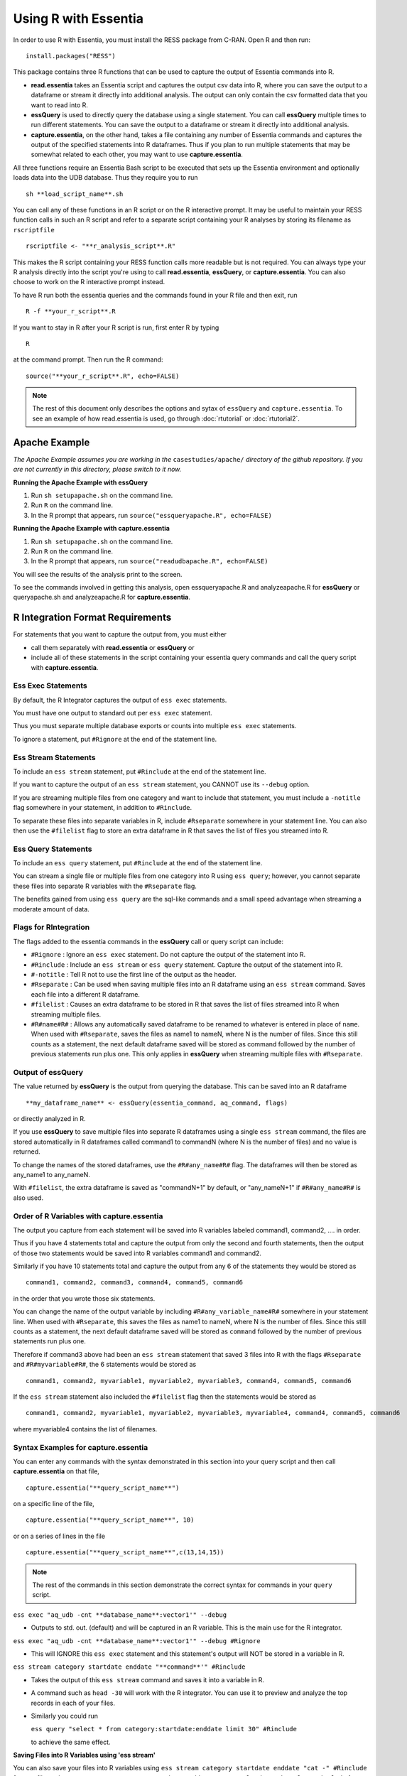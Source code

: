 *********************
Using R with Essentia
*********************

In order to use R with Essentia, you must install the RESS package from C-RAN. Open R and then run::

   install.packages("RESS")

 
This package contains three R functions that can be used to capture the output of Essentia commands into
R.

* **read.essentia** takes an Essentia script and captures the output csv data into R, where you can save the output to a dataframe or stream it directly into additional analysis. The output can only contain the csv formatted data that you want to read into R.
* **essQuery** is used to directly query the database using a single statement. You can call **essQuery** multiple times to run different statements. You can save the output to a dataframe or stream it directly into additional analysis.
* **capture.essentia**, on the other hand, takes a file containing any number of Essentia commands and captures the output of the specified statements into R dataframes. Thus if you plan to run multiple statements that may be somewhat related to each other, you may want to use **capture.essentia**.

All three functions require an Essentia Bash script to be executed that sets up the Essentia environment and optionally loads data into the UDB database. Thus they require you to run ::

    sh **load_script_name**.sh

You can call any of these functions in an R script or on the R interactive prompt. It may be useful to maintain your RESS function calls in such an R script and refer to a separate script containing your R analyses by storing its filename as ``rscriptfile`` ::

    rscriptfile <- "**r_analysis_script**.R"

.. Note: These filenames do NOT have to be the same.

This makes the R script containing your RESS function calls more readable but is not required. You can always type your R analysis directly into the script you're using to call **read.essentia**, **essQuery**, or **capture.essentia**. 
You can also choose to work on the R interactive prompt instead.

To have R run both the essentia queries and the commands found in your R file and then exit, run ::

    R -f **your_r_script**.R
    
If you want to stay in R after your R script is run, first enter R by typing ::

    R
    
at the command prompt. Then run the R command::

    source("**your_r_script**.R", echo=FALSE)
    
.. note::

    The rest of this document only describes the options and sytax of ``essQuery`` and ``capture.essentia``. To see an example of how read.essentia is used, go through :doc:`rtutorial` or :doc:`rtutorial2`.

Apache Example
==============
    
*The Apache Example assumes you are working in the* ``casestudies/apache/`` *directory of the github repository. If you are not currently in this directory, please switch to it now.*
    
**Running the Apache Example with essQuery**

1. Run ``sh setupapache.sh``  on the command line.
2. Run ``R`` on the command line.
3. In the R prompt that appears, run ``source("essqueryapache.R", echo=FALSE)``
    
**Running the Apache Example with capture.essentia**

1. Run ``sh setupapache.sh``  on the command line.
2. Run ``R`` on the command line.
3. In the R prompt that appears, run ``source("readudbapache.R", echo=FALSE)``

You will see the results of the analysis print to the screen.

To see the commands involved in getting this analysis, open essqueryapache.R and analyzeapache.R for **essQuery** or queryapache.sh and analyzeapache.R for **capture.essentia**.

R Integration Format Requirements
=================================

For statements that you want to capture the output from, you must either 

* call them separately with **read.essentia** or **essQuery** or
 
* include all of these statements in the script containing your essentia query commands and call the query script with **capture.essentia**.

Ess Exec Statements
------------------------

By default, the R Integrator captures the output of ``ess exec`` statements.

You must have one output to standard out per ``ess exec`` statement.

Thus you must separate multiple database exports or counts into multiple ``ess exec`` statements.

To ignore a statement, put ``#Rignore`` at the end of the statement line.

Ess Stream Statements
--------------------------

To include an ``ess stream`` statement, put ``#Rinclude`` at the end of the statement line.

If you want to capture the output of an ``ess stream`` statement, you CANNOT use its ``--debug`` option.

If you are streaming multiple files from one category and want to include that statement, you must include a ``-notitle`` flag somewhere in your statement, in addition to ``#Rinclude``.

To separate these files into separate variables in R, include ``#Rseparate`` somewhere in your statement line. 
You can also then use the ``#filelist`` flag to store an extra dataframe in R that saves the list of files you streamed into R.

Ess Query Statements
--------------------

To include an ``ess query`` statement, put ``#Rinclude`` at the end of the statement line.

You can stream a single file or multiple files from one category into R using ``ess query``; however, you cannot separate these files into separate R variables with the ``#Rseparate`` flag.

The benefits gained from using ``ess query`` are the sql-like commands and a small speed advantage when streaming a moderate amount of data.

Flags for RIntegration
-----------------------

The flags added to the essentia commands in the **essQuery** call or query script can include:

*    ``#Rignore`` : Ignore an ``ess exec`` statement. Do not capture
     the output of the statement into R.

*    ``#Rinclude`` : Include an ``ess stream`` or ``ess query`` statement. Capture the
     output of the statement into R.

*    ``#-notitle`` : Tell R not to use the first line of the output as
     the header.

*    ``#Rseparate`` : Can be used when saving multiple files into an R
     dataframe using an ``ess stream`` command. Saves each file into
     a different R dataframe.

*    ``#filelist`` : Causes an extra dataframe to be stored in R that
     saves the list of files streamed into R when streaming multiple
     files.

*    ``#R#name#R#`` : Allows any automatically saved dataframe to be
     renamed to whatever is entered in place of ``name``. When used with
     ``#Rseparate``, saves the files as name1 to nameN, where N is the
     number of files.  Since this still counts as a statement, the next
     default dataframe saved will be stored as command followed by the
     number of previous statements run plus one. This only
     applies in **essQuery** when streaming multiple files with ``#Rseparate``.


Output of essQuery
-------------------

The value returned by **essQuery** is the output from querying the database. This can be saved into an R dataframe :: 

    **my_dataframe_name** <- essQuery(essentia_command, aq_command, flags)

or directly analyzed in R.

If you use **essQuery** to save multiple files into separate R dataframes using a single ``ess stream`` command, the files are stored automatically in R dataframes called command1 to commandN
(where N is the number of files) and no value is returned. 

To change the names of the stored dataframes, use the ``#R#any_name#R#`` flag. The dataframes will then be stored as any_name1 to any_nameN.

With ``#filelist``, the extra dataframe is saved as "commandN+1" by default, or "any_nameN+1" if ``#R#any_name#R#`` is also used.

Order of R Variables with capture.essentia
------------------------------------------

The output you capture from each statement will be saved into R variables labeled command1, command2, .... in order.

Thus if you have 4 statements total and capture the output from only the second and fourth statements, then the output of those two statements would be saved into R variables command1 and command2.

Similarly if you have 10 statements total and capture the output from any 6 of the statements they would be stored as ::

    command1, command2, command3, command4, command5, command6

in the order that you wrote those six statements.

You can change the name of the output variable by including ``#R#any_variable_name#R#`` somewhere in your statement line. When used with ``#Rseparate``, this saves the files as name1 to nameN, 
where N is the number of files. Since this still counts as a statement, the next default dataframe saved will be stored as ``command`` followed by the number of previous statements run plus one.

Therefore if command3 above had been an ``ess stream`` statement that saved 3 files into R with the flags ``#Rseparate`` and ``#R#myvariable#R#``, the 6 statements would be stored as ::

    command1, command2, myvariable1, myvariable2, myvariable3, command4, command5, command6
    
If the ``ess stream`` statement also included the ``#filelist`` flag then the statements would be stored as ::

    command1, command2, myvariable1, myvariable2, myvariable3, myvariable4, command4, command5, command6
    
where myvariable4 contains the list of filenames.

Syntax Examples for capture.essentia
------------------------------------

You can enter any commands with the syntax demonstrated in this section into your query script and then call **capture.essentia** on that file, ::

    capture.essentia("**query_script_name**")

on a specific line of the file, ::

    capture.essentia("**query_script_name**", 10)
    
or on a series of lines in the file ::

    capture.essentia("**query_script_name**",c(13,14,15))
    
.. note::

    The rest of the commands in this section demonstrate the correct syntax for commands in your ``query`` script.
    
``ess exec "aq_udb -cnt **database_name**:vector1'" --debug``

* Outputs to std. out. (default) and will be captured in an R variable. This is the main use for the R integrator.

``ess exec "aq_udb -cnt **database_name**:vector1'" --debug #Rignore``

* This will IGNORE this ``ess exec`` statement and this statement's output will NOT be stored in a variable in R.

``ess stream category startdate enddate "**command**'" #Rinclude``

* Takes the output of this ``ess stream`` command and saves it into a variable in R.

* A command such as ``head -30`` will work with the R integrator. You can use it to preview and analyze the top records in each of your files.

* Similarly you could run 

  ``ess query "select * from category:startdate:enddate limit 30" #Rinclude`` 

  to achieve the same effect.

.. maybe remove this part (when i use etl_commands) or switch to tail-30 and bottom records or subset of the records in.

**Saving Files into R Variables using 'ess stream'**

You can also save your files into R variables using ``ess stream category startdate enddate "cat -" #Rinclude`` for .csv files only or ``ess stream category startdate enddate "aq_pp -f,eok - -d %cols" #Rinclude`` for any file with a constant delimiter. This should only be used to explore or analyze a few files so the data doesnt become too large (this feature just streams the files you select into variables in R). 

When saving multiple files from one category into R, you MUST include Essentia's ``-notitle`` flag somewhere on the line. You also have the option of saving all of the files you are streaming as one variable or into separate variables (one for each file). By default, the R integrator loads all of the files used in one
``ess stream`` statement into a single R variable. To store each file into its own distinct R variable, run ::

    ess stream category startdate enddate "aq_pp -notitle -f,eok - -d %cols" #Rseparate #Rinclude #filelist
    
This will also cause the R integrator to automatically save the filenames of the stored files into a single additional R variable.

.. **Saving Files into R Variables using 'ess query'**

.. You can stream any files with a constant delimiter into an R dataframe using ``ess query "select * from category:startdate:enddate" #Rinclude`` 

**Access Log Data Integration Syntax Examples**

For any more complicated, delimited format you can use ``aq_pp`` to convert the format to csv within the ``ess stream`` commmand. All of the following examples have the correct syntax. The data they're acting on is in Extended Apache Log Format. ::

    ess stream 125accesslogs "2014-12-07" "2014-12-07" "aq_pp -f,eok - -d ip:ip sep:' ' s:rlog sep:' ' s:rusr sep:' [' s:time_s sep:'] \"' s,clf:req_line1 sep:' ' s,clf:req_line2 sep:' ' s,clf:req_line3 sep:'\" ' i:res_status sep:' ' i:res_size sep:' \"' s,clf:referrer sep:'\" \"' s,clf:user_agent sep:'\"' X | cat -" #Rinclude
    
    ess stream 125accesslogs "2014-12-07" "2014-12-07" "head -30 | aq_pp -f,eok - -d ip:ip sep:' ' s:rlog sep:' ' s:rusr sep:' [' s:time_s sep:'] \"' s,clf:req_line1 sep:' ' s,clf:req_line2 sep:' ' s,clf:req_line3 sep:'\" ' i:res_status sep:' ' i:res_size sep:' \"' s,clf:referrer sep:'\" \"' s,clf:user_agent sep:'\"' X | aq_pp -f,qui,eok - -d ip:ip2 s:rlog X X X X X X X X X" #Rinclude
    
    ess stream 125accesslogs "2014-12-07" "2014-12-07" "head -q | aq_pp -f,eok - -d ip:ip sep:' ' s:rlog sep:' ' s:rusr sep:' [' s:time_s sep:'] \"' s,clf:req_line1 sep:' ' s,clf:req_line2 sep:' ' s,clf:req_line3 sep:'\" ' i:res_status sep:' ' i:res_size sep:' \"' s,clf:referrer sep:'\" \"' s,clf:user_agent sep:'\"' X | aq_pp -f,qui,eok - -d ip:ip2 s:rlog X X X X X X X X X" #Rinclude
    
    ess stream 125accesslogs "2014-12-07" "2014-12-07" "aq_pp -f,eok - -d ip:ip sep:' ' s:rlog sep:' ' s:rusr sep:' [' s:time_s sep:'] \"' s,clf:req_line1 sep:' ' s,clf:req_line2 sep:' ' s,clf:req_line3 sep:'\" ' i:res_status sep:' ' i:res_size sep:' \"' s,clf:referrer sep:'\" \"' s,clf:user_agent sep:'\"' X | aq_pp -f,qui,eok - -d ip:ip2 s:rlog X X X X X X X X X" #Rinclude

**Purchase Data Integration Syntax Examples**

These next examples work on the diy_workshop purchase data available in the samples folder provided with Essentia or on Auriq's publicly accessible bucket asi_public. ::
    
    ess stream purchase "2014-09-15" "2014-09-15" "aq_pp -f,eok - -d X s:userid X f:price X" #Rinclude
    
    ess stream purchase "2014-09-16" "2014-09-16" "aq_pp -notitle -f,+1,eok - -d X s:userid X f:price X" #Rinclude
    
    ess stream purchase "2014-09-17" "2014-09-17" "aq_pp -notitle -f,+1,eok - -d X s:userid X f:price X" #Rinclude
    
    ess stream purchase "2014-09-15" "2014-09-16" "aq_pp -notitle -f,+1,eok - -d X s:userid X f:price X" #Rseparate #Rinclude
    
    ess stream purchase 2014-09-01 2014-09-03 "aq_pp -notitle -stat -f,eok - -d %cols" #Rinclude
    
    ess exec "echo \"1, 2, 3, 4, 5\"" #-notitle
    
    ess stream purchase "*" "*" \
    "head -10 | aq_pp -notitle -f,+1,eok - -d %cols" \
    #Rinclude
    
    ess query "select * from browse:*:*" #-notitle #Rinclude #R#querybrowse#R#
    
    ess query "select * from purchase:*:*" #-notitle #Rinclude #R#querypurchase#R#
    
    ess query "select count(refID) from purchase:2014-09-01:2014-09-15 where articleID>=46 group by price" #Rinclude
    
    ess query "select count(distinct userID) from purchase:2014-09-01:2014-09-15 where articleID>=46" #Rinclude
    
    ess query "select count(refID) from purchase:2014-09-01:2014-09-15 where articleID>=46 group by userID" #Rinclude
    
    ess query "select * from purchase:*:* where articleID <= 20" #Rinclude #R#querystream#R#    
    
Syntax Examples for essQuery
-----------------------------

``essQuery("ess exec", "aq_udb -cnt **database_name**:vector1'", "--debug")``

* Outputs to std. out. (default) and will be returned by **essQuery**. This is the main use for the R integrator.

``essQuery("ess exec", "aq_udb -cnt **database_name**:vector1'", "--debug #Rignore")``

* This will IGNORE this ``ess exec`` statement and this statement's output will NOT be captured or returned by **essQuery**.

``essQuery("ess stream category startdate enddate", "**command**'", "#Rinclude")``

* Takes the output of this ``ess stream`` command and returns it to R using **essQuery**.

* A command such as ``head -30`` will work with the R integrator. You can use it to preview and analyze the top records in each of your files.

* Similarly you could run 

  ``essQuery("ess query", "select * from category:startdate:enddate limit 30", "#Rinclude")`` 

  to achieve the same effect.

**Saving Files into R Variables**

You can also send your files into R using ``essQuery("ess stream category startdate enddate", "cat -", "#Rinclude")`` for .csv files only or 
``essQuery("ess stream category startdate enddate", "aq_pp -f,eok - -d %cols", "#Rinclude")`` for any file with a constant delimiter. 
This should only be used to explore or analyze a few files so the data doesnt become too large (this feature just streams the files you select into variables in R).

When saving multiple files from one category into R, you MUST include Essentia's ``-notitle`` flag somewhere on the line. You also have the option of sending all of the files you are streaming into R as a single returned output or as separate dataframes (one for each file). By default, the R integrator loads all of the files used in one
``ess stream`` statement into a single returned output. To store each file into its own distinct R variable, run ::

    essQuery("ess stream category startdate enddate", "aq_pp -notitle -f,eok - -d %cols", "#Rseparate #Rinclude #filelist")
    
This will also cause the R integrator to automatically save the filenames of the stored files into a single additional R variable.

**Access Log Data Integration Syntax Examples**

For any more complicated, delimited format you can use ``aq_pp`` to convert the format to csv within the stream commmand. All of the following examples have the correct syntax. The data they're acting on is in Extended Apache Log Format. ::

    essQuery("ess stream 125accesslogs \"2014-12-07\" \"2014-12-07\"", "aq_pp -f,eok - -d ip:ip sep:' ' s:rlog sep:' ' s:rusr sep:' [' s:time_s sep:'] \\\"' s,clf:req_line1 sep:' ' s,clf:req_line2 sep:' ' s,clf:req_line3 sep:'\\\" ' i:res_status sep:' ' i:res_size sep:' \\\"' s,clf:referrer sep:'\\\" \\\"' s,clf:user_agent sep:'\\\"' X | cat -", "#Rinclude")
    
    essQuery("ess stream 125accesslogs \"2014-12-07\" \"2014-12-07\"", "head -30 | aq_pp -f,eok - -d ip:ip sep:' ' s:rlog sep:' ' s:rusr sep:' [' s:time_s sep:'] \\\"' s,clf:req_line1 sep:' ' s,clf:req_line2 sep:' ' s,clf:req_line3 sep:'\\\" ' i:res_status sep:' ' i:res_size sep:' \\\"' s,clf:referrer sep:'\\\" \\\"' s,clf:user_agent sep:'\\\"' X | aq_pp -f,qui,eok - -d ip:ip2 s:rlog X X X X X X X X X", "#Rinclude")
    
    essQuery("ess stream 125accesslogs \"2014-12-07\" \"2014-12-07\"", "head -q | aq_pp -f,eok - -d ip:ip sep:' ' s:rlog sep:' ' s:rusr sep:' [' s:time_s sep:'] \\\"' s,clf:req_line1 sep:' ' s,clf:req_line2 sep:' ' s,clf:req_line3 sep:'\\\" ' i:res_status sep:' ' i:res_size sep:' \\\"' s,clf:referrer sep:'\\\" \\\"' s,clf:user_agent sep:'\\\"' X | aq_pp -f,qui,eok - -d ip:ip2 s:rlog X X X X X X X X X", "#Rinclude")
    
    essQuery("ess stream 125accesslogs \"2014-12-07\" \"2014-12-07\"", "aq_pp -f,eok - -d ip:ip sep:' ' s:rlog sep:' ' s:rusr sep:' [' s:time_s sep:'] \\\"' s,clf:req_line1 sep:' ' s,clf:req_line2 sep:' ' s,clf:req_line3 sep:'\\\" ' i:res_status sep:' ' i:res_size sep:' \\\"' s,clf:referrer sep:'\\\" \\\"' s,clf:user_agent sep:'\\\"' X | aq_pp -f,qui,eok - -d ip:ip2 s:rlog X X X X X X X X X", "#Rinclude")

**Purchase Data Integration Syntax Examples**

These next examples work on the diy_workshop purchase data available in the samples folder provided with Essentia or on Auriq's publicly accessible bucket asi_public. ::
    
    essQuery("ess stream purchase \"2014-09-15\" \"2014-09-15\"", "aq_pp -f,eok - -d X s:userid X f:price X", "#Rinclude")
    
    essQuery("ess stream purchase \"2014-09-16\" \"2014-09-16\"", "aq_pp -notitle -f,+1,eok - -d X s:userid X f:price X", "#Rinclude")
    
    essQuery("ess stream purchase \"2014-09-17\" \"2014-09-17\"", "aq_pp -notitle -f,+1,eok - -d X s:userid X f:price X", "#Rinclude")
    
    essQuery("ess stream purchase \"2014-09-15\" \"2014-09-16\"", "aq_pp -notitle -f,+1,eok - -d X s:userid X f:price X", "#Rseparate #Rinclude")
    
    essQuery("ess stream purchase 2014-09-01 2014-09-03", "aq_pp -notitle -stat -f,eok - -d %cols", "#Rinclude")
    
    essQuery("ess exec", "echo \\\"1, 2, 3, 4, 5\\\"", "#-notitle")
    
    essQuery("ess stream purchase \"*\" \"*\"", "head -10 | aq_pp -notitle -f,+1,eok - -d %cols", "#Rinclude")
    
    querybrowse <- essQuery("ess query", "select * from browse:*:*", "#-notitle #Rinclude")
    
    querypurchase <- essQuery("ess query", "select * from purchase:*:*", "#-notitle #Rinclude")
        
    pricecounts <- essQuery("ess query","select count(refID) from purchase:2014-09-01:2014-09-15 where articleID>=46 group by price","#Rinclude")
    
    distinctusers <- essQuery("ess query", "select count(distinct userID) from purchase:2014-09-01:2014-09-15 where articleID>=46", "#Rinclude")
    
    usercounts <- essQuery("ess query", "select count(refID) from purchase:2014-09-01:2014-09-15 where articleID>=46 group by userID", "#Rinclude")
    
    querystream <- essQuery("ess query", "select * from purchase:*:* where articleID <= 20", "#Rinclude")